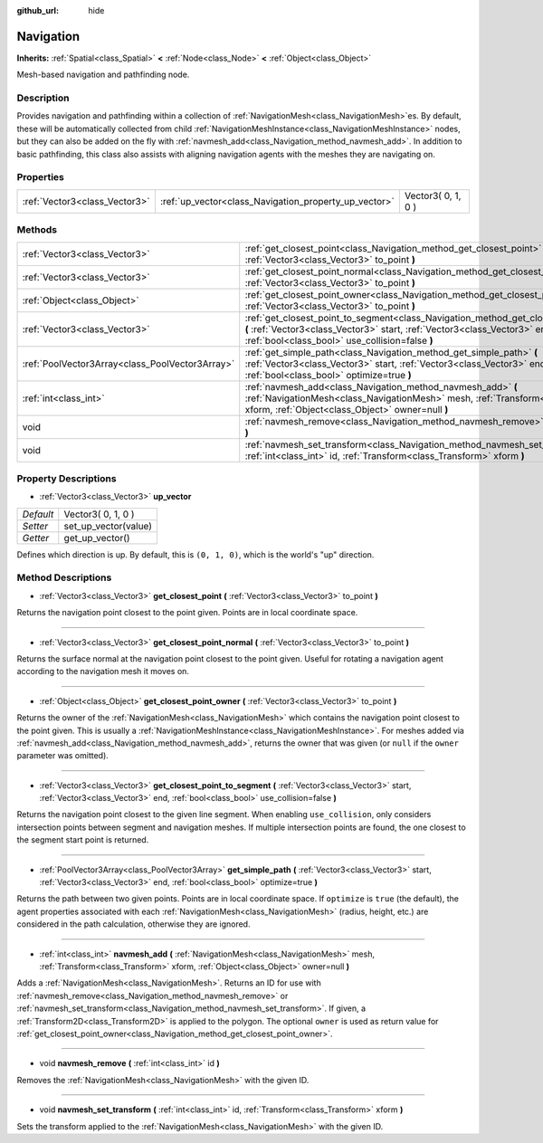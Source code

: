 :github_url: hide

.. Generated automatically by doc/tools/makerst.py in Godot's source tree.
.. DO NOT EDIT THIS FILE, but the Navigation.xml source instead.
.. The source is found in doc/classes or modules/<name>/doc_classes.

.. _class_Navigation:

Navigation
==========

**Inherits:** :ref:`Spatial<class_Spatial>` **<** :ref:`Node<class_Node>` **<** :ref:`Object<class_Object>`

Mesh-based navigation and pathfinding node.

Description
-----------

Provides navigation and pathfinding within a collection of :ref:`NavigationMesh<class_NavigationMesh>`\ es. By default, these will be automatically collected from child :ref:`NavigationMeshInstance<class_NavigationMeshInstance>` nodes, but they can also be added on the fly with :ref:`navmesh_add<class_Navigation_method_navmesh_add>`. In addition to basic pathfinding, this class also assists with aligning navigation agents with the meshes they are navigating on.

Properties
----------

+-------------------------------+-------------------------------------------------------+--------------------+
| :ref:`Vector3<class_Vector3>` | :ref:`up_vector<class_Navigation_property_up_vector>` | Vector3( 0, 1, 0 ) |
+-------------------------------+-------------------------------------------------------+--------------------+

Methods
-------

+-------------------------------------------------+---------------------------------------------------------------------------------------------------------------------------------------------------------------------------------------------------------------------------+
| :ref:`Vector3<class_Vector3>`                   | :ref:`get_closest_point<class_Navigation_method_get_closest_point>` **(** :ref:`Vector3<class_Vector3>` to_point **)**                                                                                                    |
+-------------------------------------------------+---------------------------------------------------------------------------------------------------------------------------------------------------------------------------------------------------------------------------+
| :ref:`Vector3<class_Vector3>`                   | :ref:`get_closest_point_normal<class_Navigation_method_get_closest_point_normal>` **(** :ref:`Vector3<class_Vector3>` to_point **)**                                                                                      |
+-------------------------------------------------+---------------------------------------------------------------------------------------------------------------------------------------------------------------------------------------------------------------------------+
| :ref:`Object<class_Object>`                     | :ref:`get_closest_point_owner<class_Navigation_method_get_closest_point_owner>` **(** :ref:`Vector3<class_Vector3>` to_point **)**                                                                                        |
+-------------------------------------------------+---------------------------------------------------------------------------------------------------------------------------------------------------------------------------------------------------------------------------+
| :ref:`Vector3<class_Vector3>`                   | :ref:`get_closest_point_to_segment<class_Navigation_method_get_closest_point_to_segment>` **(** :ref:`Vector3<class_Vector3>` start, :ref:`Vector3<class_Vector3>` end, :ref:`bool<class_bool>` use_collision=false **)** |
+-------------------------------------------------+---------------------------------------------------------------------------------------------------------------------------------------------------------------------------------------------------------------------------+
| :ref:`PoolVector3Array<class_PoolVector3Array>` | :ref:`get_simple_path<class_Navigation_method_get_simple_path>` **(** :ref:`Vector3<class_Vector3>` start, :ref:`Vector3<class_Vector3>` end, :ref:`bool<class_bool>` optimize=true **)**                                 |
+-------------------------------------------------+---------------------------------------------------------------------------------------------------------------------------------------------------------------------------------------------------------------------------+
| :ref:`int<class_int>`                           | :ref:`navmesh_add<class_Navigation_method_navmesh_add>` **(** :ref:`NavigationMesh<class_NavigationMesh>` mesh, :ref:`Transform<class_Transform>` xform, :ref:`Object<class_Object>` owner=null **)**                     |
+-------------------------------------------------+---------------------------------------------------------------------------------------------------------------------------------------------------------------------------------------------------------------------------+
| void                                            | :ref:`navmesh_remove<class_Navigation_method_navmesh_remove>` **(** :ref:`int<class_int>` id **)**                                                                                                                        |
+-------------------------------------------------+---------------------------------------------------------------------------------------------------------------------------------------------------------------------------------------------------------------------------+
| void                                            | :ref:`navmesh_set_transform<class_Navigation_method_navmesh_set_transform>` **(** :ref:`int<class_int>` id, :ref:`Transform<class_Transform>` xform **)**                                                                 |
+-------------------------------------------------+---------------------------------------------------------------------------------------------------------------------------------------------------------------------------------------------------------------------------+

Property Descriptions
---------------------

.. _class_Navigation_property_up_vector:

- :ref:`Vector3<class_Vector3>` **up_vector**

+-----------+----------------------+
| *Default* | Vector3( 0, 1, 0 )   |
+-----------+----------------------+
| *Setter*  | set_up_vector(value) |
+-----------+----------------------+
| *Getter*  | get_up_vector()      |
+-----------+----------------------+

Defines which direction is up. By default, this is ``(0, 1, 0)``, which is the world's "up" direction.

Method Descriptions
-------------------

.. _class_Navigation_method_get_closest_point:

- :ref:`Vector3<class_Vector3>` **get_closest_point** **(** :ref:`Vector3<class_Vector3>` to_point **)**

Returns the navigation point closest to the point given. Points are in local coordinate space.

----

.. _class_Navigation_method_get_closest_point_normal:

- :ref:`Vector3<class_Vector3>` **get_closest_point_normal** **(** :ref:`Vector3<class_Vector3>` to_point **)**

Returns the surface normal at the navigation point closest to the point given. Useful for rotating a navigation agent according to the navigation mesh it moves on.

----

.. _class_Navigation_method_get_closest_point_owner:

- :ref:`Object<class_Object>` **get_closest_point_owner** **(** :ref:`Vector3<class_Vector3>` to_point **)**

Returns the owner of the :ref:`NavigationMesh<class_NavigationMesh>` which contains the navigation point closest to the point given. This is usually a :ref:`NavigationMeshInstance<class_NavigationMeshInstance>`. For meshes added via :ref:`navmesh_add<class_Navigation_method_navmesh_add>`, returns the owner that was given (or ``null`` if the ``owner`` parameter was omitted).

----

.. _class_Navigation_method_get_closest_point_to_segment:

- :ref:`Vector3<class_Vector3>` **get_closest_point_to_segment** **(** :ref:`Vector3<class_Vector3>` start, :ref:`Vector3<class_Vector3>` end, :ref:`bool<class_bool>` use_collision=false **)**

Returns the navigation point closest to the given line segment. When enabling ``use_collision``, only considers intersection points between segment and navigation meshes. If multiple intersection points are found, the one closest to the segment start point is returned.

----

.. _class_Navigation_method_get_simple_path:

- :ref:`PoolVector3Array<class_PoolVector3Array>` **get_simple_path** **(** :ref:`Vector3<class_Vector3>` start, :ref:`Vector3<class_Vector3>` end, :ref:`bool<class_bool>` optimize=true **)**

Returns the path between two given points. Points are in local coordinate space. If ``optimize`` is ``true`` (the default), the agent properties associated with each :ref:`NavigationMesh<class_NavigationMesh>` (radius, height, etc.) are considered in the path calculation, otherwise they are ignored.

----

.. _class_Navigation_method_navmesh_add:

- :ref:`int<class_int>` **navmesh_add** **(** :ref:`NavigationMesh<class_NavigationMesh>` mesh, :ref:`Transform<class_Transform>` xform, :ref:`Object<class_Object>` owner=null **)**

Adds a :ref:`NavigationMesh<class_NavigationMesh>`. Returns an ID for use with :ref:`navmesh_remove<class_Navigation_method_navmesh_remove>` or :ref:`navmesh_set_transform<class_Navigation_method_navmesh_set_transform>`. If given, a :ref:`Transform2D<class_Transform2D>` is applied to the polygon. The optional ``owner`` is used as return value for :ref:`get_closest_point_owner<class_Navigation_method_get_closest_point_owner>`.

----

.. _class_Navigation_method_navmesh_remove:

- void **navmesh_remove** **(** :ref:`int<class_int>` id **)**

Removes the :ref:`NavigationMesh<class_NavigationMesh>` with the given ID.

----

.. _class_Navigation_method_navmesh_set_transform:

- void **navmesh_set_transform** **(** :ref:`int<class_int>` id, :ref:`Transform<class_Transform>` xform **)**

Sets the transform applied to the :ref:`NavigationMesh<class_NavigationMesh>` with the given ID.

